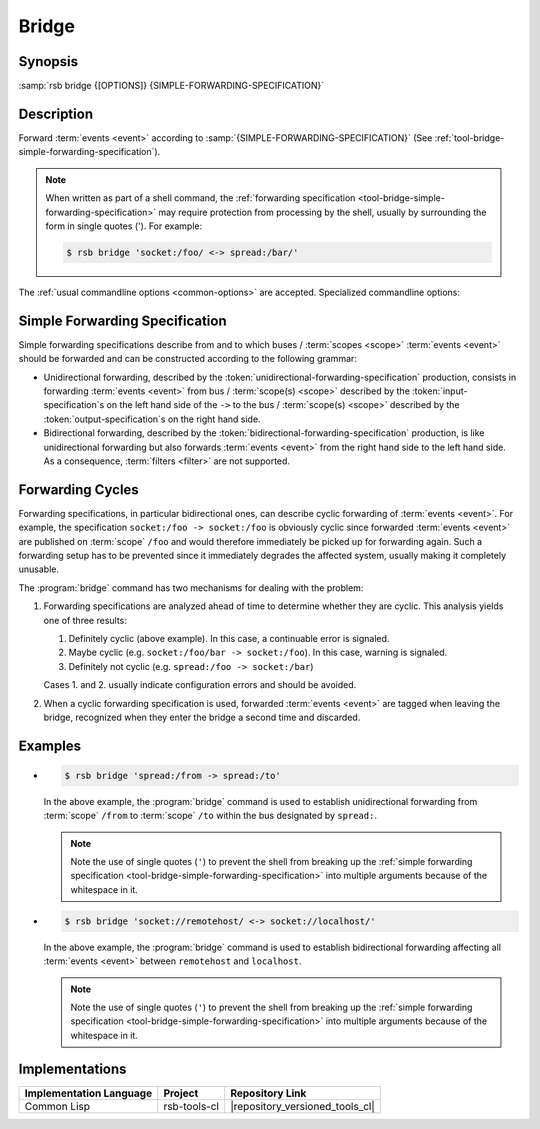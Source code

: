 .. _tool-bridge:

========
 Bridge
========

.. program:: bridge

Synopsis
========

:samp:`rsb bridge {[OPTIONS]} {SIMPLE-FORWARDING-SPECIFICATION}`

Description
===========

Forward :term:`events <event>` according to
:samp:`{SIMPLE-FORWARDING-SPECIFICATION}` (See
:ref:`tool-bridge-simple-forwarding-specification`).

.. note::

   When written as part of a shell command, the :ref:`forwarding
   specification <tool-bridge-simple-forwarding-specification>` may
   require protection from processing by the shell, usually by
   surrounding the form in single quotes ('). For example:

   .. code-block:: sh

      $ rsb bridge 'socket:/foo/ <-> spread:/bar/'

The :ref:`usual commandline options <common-options>` are
accepted. Specialized commandline options:

.. option:: --max-queued-events POSITIVE-INTEGER

   Specify the maximum number of :term:`events <event>` that may be
   kept in a queue in case processing (i.e. forwarding) cannot keep up
   with the rate of incoming :term:`events <event>`.

   This queue can smooth over bursts of :term:`events <event>`, but if
   the sustained rate of incoming :term:`events <event>` is above the
   maximum processing speed, it will overflow and an error will be
   signaled. The behavior in this case can be controlled via
   :option:`common --on-error`.

.. _tool-bridge-simple-forwarding-specification:

Simple Forwarding Specification
===============================

Simple forwarding specifications describe from and to which buses /
:term:`scopes <scope>` :term:`events <event>` should be forwarded and
can be constructed according to the following grammar:

.. productionlist::
   bridge-specification: forwarding-specification (";" forwarding-specification)*
   forwarding-specification: (unidirectional-forwarding-specification
                           :  | bidirectional-forwarding-specification)
   unidirectional-forwarding-specification: (input-specification)+
                                          : "->"
                                          : (filter)*
                                          : transform?
                                          : (output-specification)+
   bidirectional-forwarding-specification: (input-specification)+
                                         : "<->"
                                         : (output-specification)+
   filter: FILTER
   transform: TRANSFORM
   input-specification: URI
   output-specification: URI

* Unidirectional forwarding, described by the
  :token:`unidirectional-forwarding-specification` production, consists
  in forwarding :term:`events <event>` from bus / :term:`scope(s)
  <scope>` described by the :token:`input-specification`\ s on the left
  hand side of the ``->`` to the bus / :term:`scope(s) <scope>`
  described by the :token:`output-specification`\ s on the right hand
  side.

* Bidirectional forwarding, described by the
  :token:`bidirectional-forwarding-specification` production, is like
  unidirectional forwarding but also forwards :term:`events <event>`
  from the right hand side to the left hand side. As a consequence,
  :term:`filters <filter>` are not supported.

.. _tool-bridge-forwarding-cycles:

Forwarding Cycles
=================

Forwarding specifications, in particular bidirectional ones, can
describe cyclic forwarding of :term:`events <event>`. For example, the
specification ``socket:/foo -> socket:/foo`` is obviously cyclic since
forwarded :term:`events <event>` are published on :term:`scope`
``/foo`` and would therefore immediately be picked up for forwarding
again. Such a forwarding setup has to be prevented since it
immediately degrades the affected system, usually making it completely
unusable.

The :program:`bridge` command has two mechanisms for dealing with the
problem:

#. Forwarding specifications are analyzed ahead of time to determine
   whether they are cyclic. This analysis yields one of three results:

   #. Definitely cyclic (above example). In this case, a continuable
      error is signaled.

   #. Maybe cyclic (e.g. ``socket:/foo/bar -> socket:/foo``). In this
      case, warning is signaled.

   #. Definitely not cyclic (e.g. ``spread:/foo -> socket:/bar``)

   Cases 1. and 2. usually indicate configuration errors and should be
   avoided.

#. When a cyclic forwarding specification is used, forwarded
   :term:`events <event>` are tagged when leaving the bridge,
   recognized when they enter the bridge a second time and discarded.

Examples
========

* .. code-block:: sh

     $ rsb bridge 'spread:/from -> spread:/to'

  In the above example, the :program:`bridge` command is used to
  establish unidirectional forwarding from :term:`scope` ``/from`` to
  :term:`scope` ``/to`` within the bus designated by ``spread:``.

  .. note::

     Note the use of single quotes (``'``) to prevent the shell from
     breaking up the :ref:`simple forwarding specification
     <tool-bridge-simple-forwarding-specification>` into multiple
     arguments because of the whitespace in it.

* .. code-block:: sh

     $ rsb bridge 'socket://remotehost/ <-> socket://localhost/'

  In the above example, the :program:`bridge` command is used to
  establish bidirectional forwarding affecting all :term:`events
  <event>` between ``remotehost`` and ``localhost``.

  .. note::

     Note the use of single quotes (``'``) to prevent the shell from
     breaking up the :ref:`simple forwarding specification
     <tool-bridge-simple-forwarding-specification>` into multiple
     arguments because of the whitespace in it.

Implementations
===============

======================= ============= ===============================
Implementation Language Project       Repository Link
======================= ============= ===============================
Common Lisp             rsb-tools-cl  |repository_versioned_tools_cl|
======================= ============= ===============================
